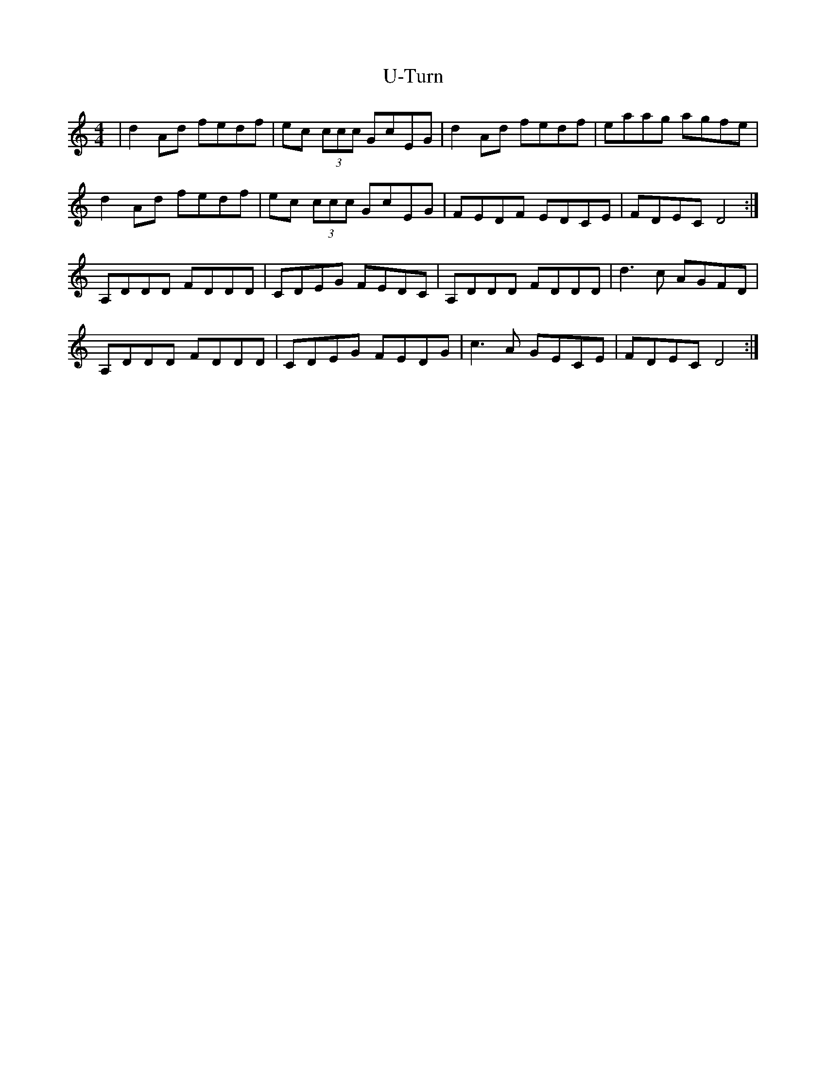 X: 41494
T: U-Turn
R: reel
M: 4/4
K: Ddorian
|d2 Ad fedf|ec (3ccc GcEG|d2 Ad fedf|eaag agfe|
d2 Ad fedf|ec (3ccc GcEG|FEDF EDCE|FDEC D4:|
A,DDD FDDD|CDEG FEDC|A,DDD FDDD|d3 c AGFD|
A,DDD FDDD|CDEG FEDG|c3 A GECE|FDEC D4:|

